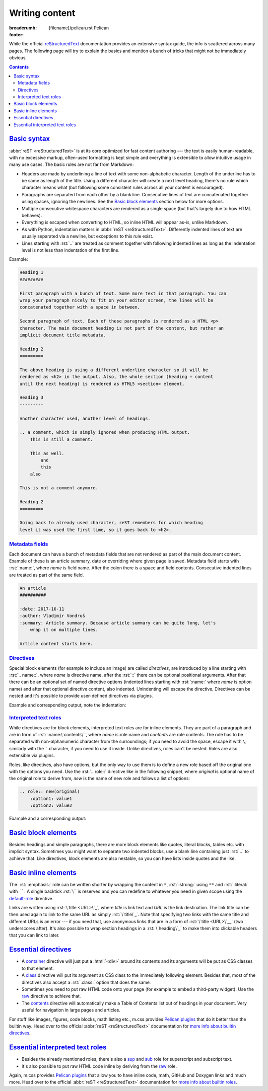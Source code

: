 ..
    This file is part of m.css.

    Copyright © 2017 Vladimír Vondruš <mosra@centrum.cz>

    Permission is hereby granted, free of charge, to any person obtaining a
    copy of this software and associated documentation files (the "Software"),
    to deal in the Software without restriction, including without limitation
    the rights to use, copy, modify, merge, publish, distribute, sublicense,
    and/or sell copies of the Software, and to permit persons to whom the
    Software is furnished to do so, subject to the following conditions:

    The above copyright notice and this permission notice shall be included
    in all copies or substantial portions of the Software.

    THE SOFTWARE IS PROVIDED "AS IS", WITHOUT WARRANTY OF ANY KIND, EXPRESS OR
    IMPLIED, INCLUDING BUT NOT LIMITED TO THE WARRANTIES OF MERCHANTABILITY,
    FITNESS FOR A PARTICULAR PURPOSE AND NONINFRINGEMENT. IN NO EVENT SHALL
    THE AUTHORS OR COPYRIGHT HOLDERS BE LIABLE FOR ANY CLAIM, DAMAGES OR OTHER
    LIABILITY, WHETHER IN AN ACTION OF CONTRACT, TORT OR OTHERWISE, ARISING
    FROM, OUT OF OR IN CONNECTION WITH THE SOFTWARE OR THE USE OR OTHER
    DEALINGS IN THE SOFTWARE.
..

Writing content
###############

:breadcrumb: {filename}/pelican.rst Pelican
:footer:
    .. note-dim::
        :class: m-text-center

        `Pelican <{filename}/pelican.rst>`_ | `Theme » <{filename}/pelican/theme.rst>`_

.. role:: rst(code)
    :language: rst

While the official `reStructuredText <http://docutils.sourceforge.net/rst.html>`_
documentation provides an extensive syntax guide, the info is scattered across
many pages. The following page will try to explain the basics and mention a
bunch of tricks that might not be immediately obvious.

.. note-warning::

    Be sure to read the
    `Pelican docs about writing content <http://docs.getpelican.com/en/stable/content.html>`_
    as well to get overview of how Pelican treats the files and various
    metadata.

.. contents::
    :class: m-block m-default

`Basic syntax`_
===============

:abbr:`reST <reStructuredText>` is at its core optimized for fast content
authoring --- the text is easily human-readable, with no excessive markup,
often-used formatting is kept simple and everything is extensible to allow
intuitive usage in many use cases. The basic rules are not far from Markdown:

-   Headers are made by underlining a line of text with some non-alphabetic
    character. Length of the underline has to be same as length of the title.
    Using a different character will create a next level heading, there's no
    rule which character means what (but following some consistent rules across
    all your content is encouraged).
-   Paragraphs are separated from each other by a blank line. Consecutive lines
    of text are concatenated together using spaces, ignoring the newlines. See
    the `Basic block elements`_ section below for more options.
-   Multiple consecutive whitespace characters are rendered as a single space
    (but that's largely due to how HTML behaves).
-   Everything is escaped when converting to HTML, so inline HTML will appear
    as-is, unlike Markdown.
-   As with Python, indentation matters in :abbr:`reST <reStructuredText>`.
    Differently indented lines of text are usually separated via a newline, but exceptions to this rule exist.
-   Lines starting with :rst:`..` are treated as comment together with
    following indented lines as long as the indentation level is not less than
    indentation of the first line.

Example:

.. code:: rst

    Heading 1
    #########

    First paragraph with a bunch of text. Some more text in that paragraph. You can
    wrap your paragraph nicely to fit on your editor screen, the lines will be
    concatenated together with a space in between.

    Second paragraph of text. Each of these paragraphs is rendered as a HTML <p>
    character. The main document heading is not part of the content, but rather an
    implicit document title metadata.

    Heading 2
    =========

    The above heading is using a different underline character so it will be
    rendered as <h2> in the output. Also, the whole section (heading + content
    until the next heading) is rendered as HTML5 <section> element.

    Heading 3
    ---------

    Another character used, another level of headings.

    .. a comment, which is simply ignored when producing HTML output.
        This is still a comment.

        This as well.
            and
            this
        also

    This is not a comment anymore.

    Heading 2
    =========

    Going back to already used character, reST remembers for which heading
    level it was used the first time, so it goes back to <h2>.

`Metadata fields`_
-------------------

Each document can have a bunch of metadata fields that are not rendered as part
of the main document content. Example of these is an article summary, date or
overriding where given page is saved. Metadata field starts with :rst:`:name:`,
where *name* is field name. After the colon there is a space and field
contents. Consecutive indented lines are treated as part of the same field.

.. code:: rst

    An article
    ##########

    :date: 2017-10-11
    :author: Vladimír Vondruš
    :summary: Article summary. Because article summary can be quite long, let's
        wrap it on multiple lines.

    Article content starts here.

`Directives`_
-------------

Special block elements (for example to include an image) are called
*directives*, are introduced by a line starting with :rst:`.. name::`, where
*name* is directive name, after the :rst:`::` there can be optional positional
arguments. After that there can be an optional set of named directive options
(indented lines starting with :rst:`:name:` where *name* is option name) and
after that optional directive content, also indented. Unindenting will escape
the directive. Directives can be nested and it's possible to provide
user-defined directives via plugins.

.. note-warning::

    Note that it's possible to use headings only as top-level elements, *not*
    inside any directive or other block element.

Example and corresponding output, note the indentation:

.. code-figure::

    .. code:: rst

        Paragraph with text.

        .. block-info:: Info block title

            Info block content.

            .. figure:: ship.jpg
                :alt: Image alt text

                Figure title

                Figure content.

                .. math::

                    A = \pi r^2

                This is again figure content.

            This is again info block content.

        And this is another paragraph of text, outside of the info block.

    Paragraph with text.

    .. block-info:: Info block title

        Info block content.

        .. figure:: {filename}/static/ship-small.jpg
            :alt: Image alt text

            Figure title

            Figure content.

            .. math::

                A = \pi r^2

            This is again figure content.

        This is again info block content.

    And this is another paragraph of text, outside of the info block.

.. note-info::

    Please note that the above example code uses some directives provided by
    m.css `Pelican plugins <{filename}/plugins.rst>`_ that are not builtin in
    the :abbr:`reST <reStructuredText>` parser itself.

`Interpreted text roles`_
-------------------------

While directives are for block elements, interpreted text roles are for inline
elements. They are part of a paragraph and are in form of :rst:`:name:\`contents\``,
where *name* is role name and *contents* are role contents. The role has to be
separated with non-alphanumeric character from the surroundings; if you need
to avoid the space, escape it with ``\``; similarly with the ````` character,
if you need to use it inside. Unlike directives, roles can't be nested. Roles
are also extensible via plugins.

Roles, like directives, also have options, but the only way to use them is to
define a new role based off the original one with the options you need. Use
the :rst:`.. role::` directive like in the following snippet, where *original*
is optional name of the original role to derive from, *new* is the name of new
role and follows a list of options:

.. code:: rst

    .. role:: new(original)
        :option1: value1
        :option2: value2

Example and a corresponding output:

.. code-figure::

    .. code:: rst

        .. role:: red
            :class: m-text m-danger

        A text paragraph with :emphasis:`emphasised text`, :strong:`strong text`
        and :literal:`typewriter`\ y text. :red:`This text is red.`

    .. role:: red
        :class: m-text m-danger

    A text paragraph with :emphasis:`emphasised text`, :strong:`strong text`
    and :literal:`typewriter`\ y text. :red:`This text is red.`

.. note-success::

    Don't worry, there are less verbose ways to achieve the above formatting.
    Read about `basic inline elements below <#basic-inline-elements>`_.

`Basic block elements`_
=======================

Besides headings and simple paragraphs, there are more block elements like
quotes, literal blocks, tables etc. with implicit syntax. Sometimes you might
want to separate two indented blocks, use a blank line containing just :rst:`..`
to achieve that. Like directives, block elements are also nestable, so you can
have lists inside quotes and the like.

.. code-figure::

    .. code:: rst

        | Line block
        | will
        | preserve the newlines

            A quote is simply an indented block.

        ..

            A different quote.

        ::

            Literal block is itroduced with ::, which can be even part of previous
            paragraph (in which case it's reduced to a single colon).

        ========= ============
        Heading 1 Heading 2
        ========= ============
        Cell 1    Table cell 2
        Row 2     Row 2 cell 2
        Row 3     Row 3 cell 3
        ========= ============

        -   An unordered list
        -   Another item

            1.  Sub-list, ordered
            2.  Another item
            3.  Note that the sub-list is separated by blank lines

        -   Third item of the top-level list

        Term 1
            Description
        Term 2
            Description of term 2

    .. class:: m-noindent

    | Line block
    | will
    | preserve the newlines

        A quote is simply an indented block.

    ..

        A different quote.

    ::

        Literal block is itroduced with ::, which can be even the ending of
        previous paragraph (in which case it's reduced to a single colon).

    .. class:: m-table

    ========= ============
    Heading 1 Heading 2
    ========= ============
    Cell 1    Cell 2
    Row 2     Row 2 cell 2
    Row 3     Cell 3
    ========= ============

    -   An unordered list
    -   Another item

        1.  Sub-list, ordered
        2.  Another item
        3.  Note that the sub-list is separated by blank lines

    -   Third item of the top-level list

    .. class:: m-diary

    Term 1
        Description
    Term 2
        Description of term 2

`Basic inline elements`_
========================

The :rst:`:emphasis:` role can be written shorter by wrapping the content in
``*``, :rst:`:strong:` using ``**`` and :rst:`:literal:` with ``````. A single
backtick :rst:`\`` is reserved and you can redefine to whatever you need in
given scope using the `default-role <http://docutils.sourceforge.net/docs/ref/rst/directives.html#default-role>`_
directive.

Links are written using :rst:`\`title <URL>\`_`, where *title* is link text and
*URL* is the link destination. The link title can be then used again to link to
the same URL as simply :rst:`\`title\`_`. Note that specifying two links with
the same title and different URLs is an error --- if you need that, use
anonymous links that are in a form of :rst:`\`title <URL>\`__` (two underscores
after). It's also possible to wrap section headings in a :rst:`\`heading\`_` to
make them into clickable headers that you can link to later.

.. code-figure::

    .. code:: rst

        An *emphasised text*, **strong text** and a ``literal``. Link to
        `Google <https://google.com>`_, `the heading below <#a-heading>`_ or just an
        URL as-is: https://mcss.mosra.cz/.

        `A heading`_
        ============

        Repeated link to `Google`_. Anonymous links that share the same titles
        `here <http://blog.mosra.cz>`__ and `here <http://magnum.graphics/>`__.

    An *emphasised text*, **strong text** and a ``literal``. Link to
    `Google <https://google.com>`_, `the heading below <#a-heading>`_ or just an
    URL as-is: https://mcss.mosra.cz/.

    .. raw:: html

        <section id="a-heading">
        <h2><a href="#a-heading">A heading</a></h2>

    Repeated link to `Google`_. Anonymous links that share the same titles
    `here <http://blog.mosra.cz>`__ and `here <http://magnum.graphics/>`__.

    .. raw:: html

        </section>

.. note-info::

    There are some special features in Pelican for easier linking to internal
    content. Be sure to `check out the documentation <http://docs.getpelican.com/en/stable/content.html#linking-to-internal-content>`_.

`Essential directives`_
=======================

-   A `container <http://docutils.sourceforge.net/docs/ref/rst/directives.html#container>`_
    directive will just put a :html:`<div>` around its contents and its
    arguments will be put as CSS classes to that element.
-   A `class <http://docutils.sourceforge.net/docs/ref/rst/directives.html#class>`_
    directive will put its argument as CSS class to the immediately following
    element. Besides that, most of the directives also accept a :rst:`:class:`
    option that does the same.
-   Sometimes you need to put raw HTML code onto your page (for example to
    embed a third-party widget). Use the `raw <http://docutils.sourceforge.net/docs/ref/rst/directives.html#raw-data-pass-through>`_
    directive to achieve that.
-   The `contents <http://docutils.sourceforge.net/docs/ref/rst/directives.html#contents>`_
    directive will automatically make a Table of Contents list out of headings
    in your document. Very useful for navigation in large pages and articles.

For stuff like images, figures, code blocks, math listing etc., m.css provides
`Pelican plugins <{filename}/plugins.rst>`_ that do it better than the builtin
way. Head over to the official :abbr:`reST <reStructuredText>` documentation
for `more info about builtin directives <http://docutils.sourceforge.net/docs/ref/rst/directives.html>`_.

`Essential interpreted text roles`_
===================================

-   Besides the already mentioned roles, there's also a
    `sup <http://docutils.sourceforge.net/docs/ref/rst/roles.html#superscript>`_
    and `sub <http://docutils.sourceforge.net/docs/ref/rst/roles.html#subscript>`_
    role for superscript and subscript text.
-   It's also possible to put raw HTML code inline by deriving from the
    `raw <http://docutils.sourceforge.net/docs/ref/rst/roles.html#raw>`__ role.

Again, m.css provides `Pelican plugins`_ that allow you to have inline code,
math, GitHub and Doxygen links and much more. Head over to the official
:abbr:`reST <reStructuredText>` documentation for
`more info about builtin roles <http://docutils.sourceforge.net/docs/ref/rst/roles.html>`_.
